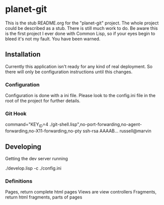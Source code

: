 * planet-git

  This is the stub README.org for the "planet-git" project.  The whole
  project could be described as a stub.  There is still much work to do.
  Be aware this is the first project I ever done with Common Lisp, so if
  your eyes begin to bleed it's not my fault. You have been warned.
** Installation
   Currently this application isn't ready for any kind of real
   deployment.  So there will only be configuration instructions until
   this changes.
*** Configuration
    Configuration is done with a ini file.  Please look to the
    config.ini file in the root of the project for further details.

*** Git Hook
    command="KEY_ID=4
    ./git-shell.lisp",no-port-forwarding,no-agent-forwarding,no-X11-forwarding,no-pty
    ssh-rsa AAAAB... russell@marvin
** Developing
   Getting the dev server running

   ./develop.lisp -c ./config.ini

*** Definitions

    Pages, return complete html pages
    Views are view controllers
    Fragments, return html fragments, parts of pages

